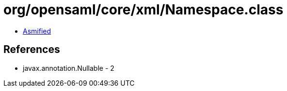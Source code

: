 = org/opensaml/core/xml/Namespace.class

 - link:Namespace-asmified.java[Asmified]

== References

 - javax.annotation.Nullable - 2
